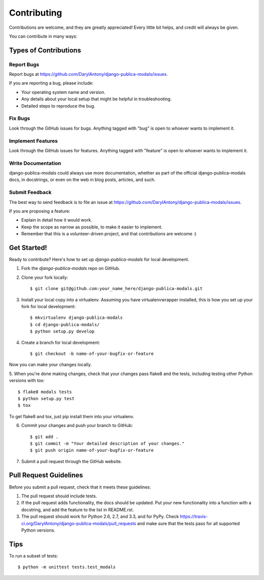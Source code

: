 ============
Contributing
============

Contributions are welcome, and they are greatly appreciated! Every
little bit helps, and credit will always be given. 

You can contribute in many ways:

Types of Contributions
----------------------

Report Bugs
~~~~~~~~~~~

Report bugs at https://github.com/DarylAntony/django-publica-modals/issues.

If you are reporting a bug, please include:

* Your operating system name and version.
* Any details about your local setup that might be helpful in troubleshooting.
* Detailed steps to reproduce the bug.

Fix Bugs
~~~~~~~~

Look through the GitHub issues for bugs. Anything tagged with "bug"
is open to whoever wants to implement it.

Implement Features
~~~~~~~~~~~~~~~~~~

Look through the GitHub issues for features. Anything tagged with "feature"
is open to whoever wants to implement it.

Write Documentation
~~~~~~~~~~~~~~~~~~~

django-publica-modals could always use more documentation, whether as part of the 
official django-publica-modals docs, in docstrings, or even on the web in blog posts,
articles, and such.

Submit Feedback
~~~~~~~~~~~~~~~

The best way to send feedback is to file an issue at https://github.com/DarylAntony/django-publica-modals/issues.

If you are proposing a feature:

* Explain in detail how it would work.
* Keep the scope as narrow as possible, to make it easier to implement.
* Remember that this is a volunteer-driven project, and that contributions
  are welcome :)

Get Started!
------------

Ready to contribute? Here's how to set up `django-publica-modals` for local development.

1. Fork the `django-publica-modals` repo on GitHub.
2. Clone your fork locally::

    $ git clone git@github.com:your_name_here/django-publica-modals.git

3. Install your local copy into a virtualenv. Assuming you have virtualenvwrapper installed, this is how you set up your fork for local development::

    $ mkvirtualenv django-publica-modals
    $ cd django-publica-modals/
    $ python setup.py develop

4. Create a branch for local development::

    $ git checkout -b name-of-your-bugfix-or-feature

Now you can make your changes locally.

5. When you're done making changes, check that your changes pass flake8 and the
tests, including testing other Python versions with tox::

    $ flake8 modals tests
    $ python setup.py test
    $ tox

To get flake8 and tox, just pip install them into your virtualenv. 

6. Commit your changes and push your branch to GitHub::

    $ git add .
    $ git commit -m "Your detailed description of your changes."
    $ git push origin name-of-your-bugfix-or-feature

7. Submit a pull request through the GitHub website.

Pull Request Guidelines
-----------------------

Before you submit a pull request, check that it meets these guidelines:

1. The pull request should include tests.
2. If the pull request adds functionality, the docs should be updated. Put
   your new functionality into a function with a docstring, and add the
   feature to the list in README.rst.
3. The pull request should work for Python 2.6, 2.7, and 3.3, and for PyPy. Check 
   https://travis-ci.org/DarylAntony/django-publica-modals/pull_requests
   and make sure that the tests pass for all supported Python versions.

Tips
----

To run a subset of tests::

    $ python -m unittest tests.test_modals
